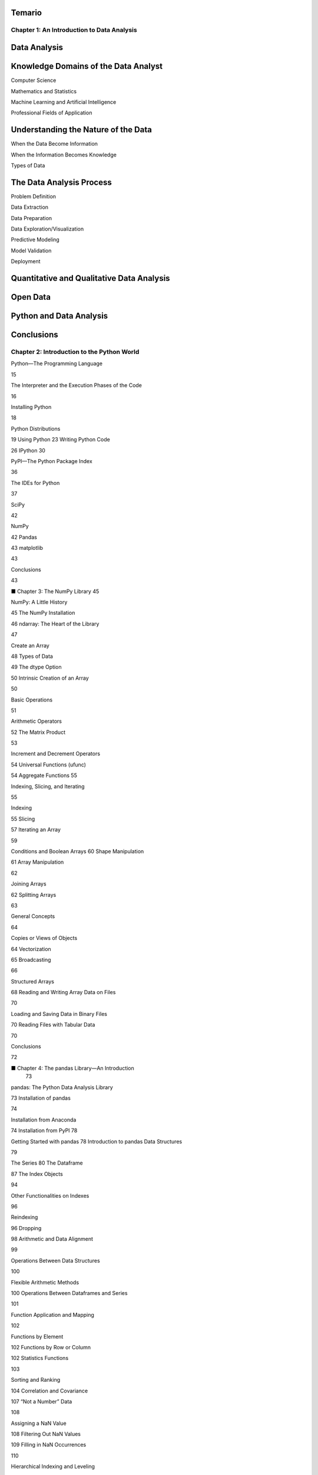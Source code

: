 Temario
=======

Chapter 1: An Introduction to Data Analysis 
-------------------------------------------

Data Analysis 
=============
 
Knowledge Domains of the Data Analyst 
===================================== 

Computer Science 
 
Mathematics and Statistics 
 
Machine Learning and Artificial Intelligence 
 
Professional Fields of Application 

Understanding the Nature of the Data 
====================================

When the Data Become Information 
 
When the Information Becomes Knowledge 

Types of Data 

The Data Analysis Process 
=========================
 
Problem Definition 
 
Data Extraction 
 
Data Preparation 
 
Data Exploration/Visualization 
 
Predictive Modeling 
 
Model Validation 
 
Deployment 

Quantitative and Qualitative Data Analysis 
================================

Open Data
=========
 
Python and Data Analysis 
========================
 
Conclusions 
===========
 

Chapter 2: Introduction to the Python World 
-------------------------------------------

Python—The Programming Language 
 
15

The Interpreter and the Execution Phases of the Code 
 
16

Installing Python 
 
18

Python Distributions 
 
19 Using 
Python 
23 Writing Python Code 
 
26 
IPython 
30

PyPI—The Python Package Index 
 
36

The IDEs for Python 
 
37

SciPy 
 
42

NumPy 
 
42 Pandas 
 
43 matplotlib 
 
43

Conclusions 
 
43

■ Chapter 3: The NumPy 
Library 
45

NumPy: A Little History 
 
45 The NumPy Installation 
 
46 ndarray: The Heart of the Library 
 
47

Create an Array 
 
48 Types of Data 
 
49 The dtype Option 
 
50 Intrinsic Creation of an Array 
 
50

Basic Operations 
 
51

Arithmetic Operators 
 
52 The Matrix Product 
 
53

Increment and Decrement Operators 
 
54 Universal Functions (ufunc) 
 
54 Aggregate 
Functions 
55

Indexing, Slicing, and Iterating 
 
55

Indexing 
 
55 Slicing 
 
57 Iterating an Array 
 
59

Conditions and Boolean 
Arrays 
60 Shape Manipulation 
 
61 Array Manipulation 
 
62

Joining Arrays 
 
62 Splitting Arrays 
 
63

General Concepts 
 
64

Copies or Views of Objects 
 
64 Vectorization 
 
65 Broadcasting 
 
66

Structured Arrays 
 
68 Reading and Writing Array Data on Files 
 
70

Loading and Saving Data in Binary Files 
 
70 Reading Files with Tabular Data 
 
70

Conclusions 
 
72

■ Chapter 4: The pandas Library—An Introduction 
 73

pandas: The Python Data Analysis Library 
 
73 Installation of pandas 
 
74

Installation from Anaconda 
 
74 Installation from 
PyPI 
78

Getting Started with 
pandas 
78 Introduction to pandas Data Structures 
 
79

The 
Series 
80 The Dataframe 
 
87 The Index Objects 
 
94

Other Functionalities on Indexes 
 
96

Reindexing 
 
96 Dropping 
 
98 Arithmetic and Data Alignment 
 
99

Operations Between Data Structures 
 
100

Flexible Arithmetic Methods 
 
100 Operations Between Dataframes and Series 
 
101

Function Application and Mapping 
 
102

Functions by Element 
 
102 Functions by Row or Column 
 
102 Statistics Functions 
 
103

Sorting and Ranking 
 
104 Correlation and Covariance 
 
107 “Not a Number” Data 
 
108

Assigning a NaN Value 
 
108 Filtering Out NaN Values 
 
109 Filling in NaN Occurrences 
 
110

Hierarchical Indexing and Leveling 
 
110

Reordering and Sorting Levels 
 
112 Summary Statistics with groupby Instead of with Level 
 
113

Conclusions 
 
114

■ Chapter 5: pandas: Reading and Writing 
Data 115

I/O API Tools 
 
115 CSV and Textual Files 
 
116 Reading Data in CSV or Text 
Files 
116

Using Regexp to Parse TXT Files 
 
119 Reading TXT Files Into Parts 
 
121 Writing Data in 
CSV 
121

Reading and Writing HTML Files 
 
123

Writing Data in HTML 
 
124 Reading Data from an HTML File 
 
126

Reading Data from XML 
 
127 Reading and Writing Data on Microsoft Excel Files 
 129 JSON 
Data 
 
131 The HDF5 Format 
 
135 Pickle—Python Object 
Serialization 
136

Serialize a Python Object with cPickle 
 
136 Pickling with pandas 
 
137

Interacting with Databases 
 
137

Loading and Writing Data with SQLite3 
 
138 Loading and Writing Data with PostgreSQL in a Docker Container 
 140

Reading and Writing Data with a NoSQL Database: MongoDB 
 146 Conclusions 
 
148

■ Chapter 6: pandas in Depth: Data Manipulation 
 149

Data Preparation 
 
149

Merging 
 
150

Concatenating 
 
154

Combining 
 
156 Pivoting 
 
157 Removing 
 
160

Data Transformation 
 
161

Removing Duplicates 
 
161 
Mapping 
162

Discretization and Binning 
 
166

Detecting and Filtering Outliers 
 
168

Permutation 
 
169

Random Sampling 
 
170

String Manipulation 
 
170

Built-in Methods for String Manipulation 
 
170 Regular Expressions 
 
172

Data Aggregation 
 
173

GroupBy 
 
174 A Practical Example 
 
175 Hierarchical Grouping 
 
176

Group 
Iteration 
176

Chain of Transformations 
 
177 Functions on Groups 
 
178

Advanced Data Aggregation 
 
179 Conclusions 
 
181

■ Chapter 7: Data Visualization with matplotlib and Seaborn 
183

The matplotlib Library 
 
183 
Installation 
184 The matplotlib Architecture 
 
185

Backend Layer 
 
186 Artist Layer 
 
186 Scripting Layer (pyplot) 
 
188 pylab and pyplot 
 
188

pyplot 
 
189

The Plotting Window 
 
189

Data Visualization with Jupyter Notebook 
 
191

Set the Properties of the 
Plot 
192 matplotlib and NumPy 
 
194

Using 
kwargs 
196

Working with Multiple Figures and Axes 
 
196

Adding Elements to the 
Chart 
198

Adding Text 
 
198 Adding a Grid 
 
202 Adding a Legend 
 
203

Saving Your Charts 
 
206

Saving the 
Code 
206 Saving Your Notebook as an HTML File or as Other File Formats 
 207 
Saving Your Chart Directly as an 
Image 
208

Handling Date Values 
 
208 Chart Typology 
 
211 Line Charts 
 
211

Line Charts with pandas 
 
217

Histograms 
 
218 Bar Charts 
 
219

Horizontal Bar 
Charts 
222 Multiserial Bar Charts 
 
223 Multiseries Bar Charts with a pandas Dataframe 
 
225 Multiseries Stacked Bar Charts 
 
227 Stacked Bar Charts with a pandas 
Dataframe 
229 Other Bar Chart Representations 
 
230

Pie Charts 
 
231

Pie Charts with a pandas Dataframe 
 
234

Advanced Charts 
 
235

Contour Plots 
 
235 Polar Charts 
 
236

The mplot3d Toolkit 
 
237

3D Surfaces 
 
238 Scatter Plots in 3D 
 
239 Bar Charts in 3D 
 
240

Multipanel 
Plots 
241

Display Subplots Within Other Subplots 
 
241 Grids of Subplots 
 
243

The Seaborn Library 
 
245 Conclusions 
 
257

■ Chapter 8: Machine Learning with scikit-learn 
 259

The scikit-learn Library 
 
259 Machine 
Learning 
259

Supervised and Unsupervised Learning 
 
259 Training Set and Testing Set 
 
260

Supervised Learning with scikit-learn 
 
260 The Iris Flower Dataset 
 
261

The PCA 
Decomposition 
264

K-Nearest Neighbors Classifier 
 
267 Diabetes Dataset 
 
271 Linear Regression: The Least Square Regression 
 272 
Support Vector Machines (SVMs) 
 
276

Support Vector Classification (SVC) 
 
277 Nonlinear SVC 
 
281 Plotting Different SVM Classifiers Using the Iris 
Dataset 
283 Support Vector Regression 
(SVR) 
285

Conclusions 
 
287

■ Chapter 9: Deep Learning with TensorFlow 
 289

Artificial Intelligence, Machine Learning, and Deep Learning 
 289

Artificial Intelligence 
 
289 Machine Learning Is a Branch of Artificial Intelligence 
 
290 Deep Learning Is a Branch of Machine Learning 
 
290 The Relationship Between Artificial Intelligence, Machine Learning, and Deep Learning 
 290

Deep Learning 
 
291

Neural Networks and 
GPUs 
291 Data Availability: Open Data Source, Internet of Things, and Big 
Data 292 
Python 
292 Deep Learning Python Frameworks 
 
292

Artificial Neural Networks 
 
293

How Artificial Neural Networks Are 
Structured 
293 Single Layer Perceptron (SLP) 
 
294 Multilayer Perceptron (MLP) 
 
296 Correspondence Between Artificial and Biological Neural Networks 
 297

TensorFlow 
 
298

TensorFlow: Google’s Framework 
 
298 TensorFlow: Data Flow Graph 
 
298

Start Programming with TensorFlow 
 
299

TensorFlow 2x vs TensorFlow 1x 
 
299 Installing TensorFlow 
 
300 Programming with the Jupyter 
Notebook 
300 Tensors 
 
300 Loading Data Into a Tensor from a pandas Dataframe 
 
303 Loading Data in a Tensor from a CSV File 
 
304 Operation on Tensors 
 
306

Developing a Deep Learning Model with 
TensorFlow 307 
Model Building 
 
307 Model Compiling 
 
308 Model Training and Testing 
 
309 Prediction Making 
 
309 Practical Examples with TensorFlow 2x 
 
310

Single Layer Perceptron with TensorFlow 
 
310 Multilayer Perceptron (with One Hidden Layer) with TensorFlow 
 317 
Multilayer Perceptron (with Two Hidden Layers) with TensorFlow 
 319

Conclusions 
 
321 ■ Chapter 10: An Example—Meteorological Data 
 323

A Hypothesis to Be Tested: The Influence of the Proximity of the Sea  
323

The System in the Study: The Adriatic Sea and the Po Valley 
 
323

Finding the Data Source 
 
327 Data Analysis on Jupyter 
Notebook 
328

Analysis of Processed Meteorological Data 
 
332 The RoseWind 
 
343

Calculating the Mean Distribution of the Wind Speed 
 
347

Conclusions 
 
348 ■ Chapter 11: Embedding the JavaScript D3 Library in the IPython Notebook  349

The Open Data Source for Demographics 
 
349 The JavaScript D3 Library 
 
352 Drawing a Clustered Bar Chart 
 
355 The Choropleth Maps 
 
358 The Choropleth Map of the US Population in 2022 
 362 
Conclusions 
 
366

■ Chapter 12: Recognizing Handwritten 
Digits 367 
Handwriting Recognition 
 
367 Recognizing Handwritten Digits with scikit-learn 
 367 The 
Digits Dataset 
 
368 Learning and Predicting 
 
370 Recognizing Handwritten Digits with TensorFlow 
 372 
Learning and Predicting with an SLP 
 
376 Learning and Predicting with an MLP 
 
381 Conclusions 
 
384

■ Chapter 13: Textual Data Analysis with NLTK 
 385 Text 
Analysis Techniques 
 
385

The Natural Language Toolkit (NLTK) 
 
386 Import the NLTK Library and the NLTK Downloader 
Tool 
386 Search for a Word with NLTK 
 
389 Analyze the Frequency of Words 
 
390 Select Words from Text 
 
392 Bigrams and Collocations 
 
393 Preprocessing Steps 
 
394

Use Text on the Network 
 
397 Extract the Text from the HTML 
Pages 
398 Sentiment Analysis 
 
399

Conclusions 
 
401 ■ Chapter 14: Image Analysis and Computer Vision with OpenCV  403 
Image Analysis and Computer Vision 
 
403 OpenCV and Python 
 
404 OpenCV and Deep Learning 
 
404 Installing OpenCV 
 
404 First Approaches to Image Processing and Analysis 
 404

Before Starting 
 
404 Load and Display an Image 
 
405 Work with Images 
 
406 Save the New 
Image 
407 Elementary Operations on 
Images 
407 Image 
Blending 
411

Image Analysis 
 
412 Edge Detection and Image Gradient Analysis 
 
413

Edge Detection 
 
413 The Image Gradient 
Theory 
413 A Practical Example of Edge Detection with the Image Gradient Analysis 
 415

A Deep Learning Example: Face 
Detection 
420 Conclusions 
 
422 ■ Appendix A: Writing Mathematical Expressions with LaTeX 
 423

■ Appendix B: Open Data Sources 
 
435 Index 
 
437



